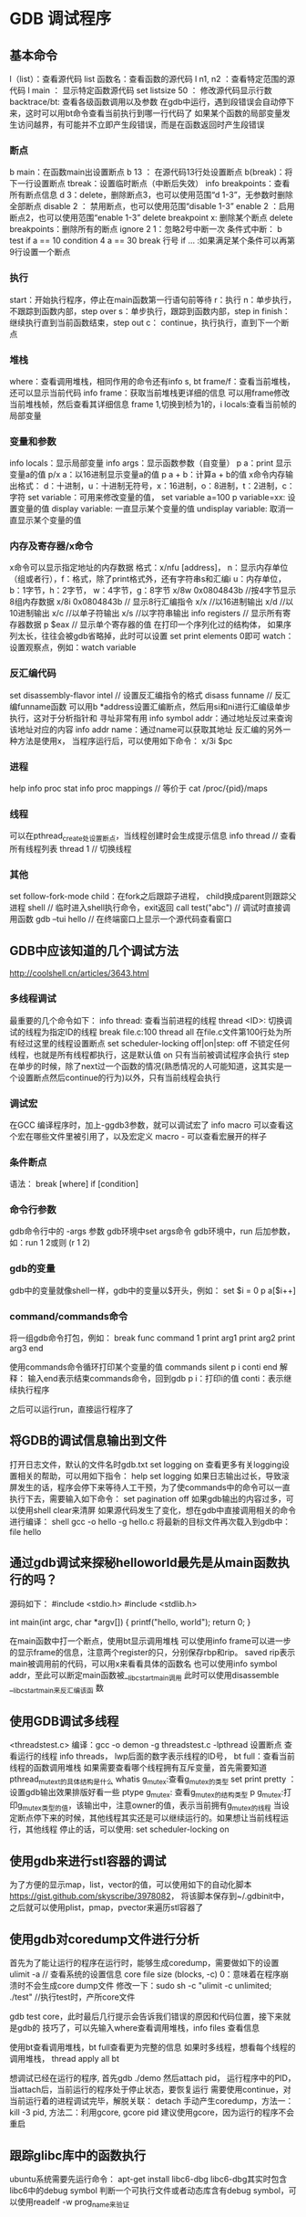 * GDB 调试程序
** 基本命令
   l（list）：查看源代码
   list 函数名：查看函数的源代码
   l n1, n2 ：查看特定范围的源代码
   l main ： 显示特定函数源代码
   set listsize 50 ： 修改源代码显示行数
   backtrace/bt: 查看各级函数调用以及参数
   在gdb中运行，遇到段错误会自动停下来，这时可以用bt命令查看当前执行到哪一行代码了
   如果某个函数的局部变量发生访问越界，有可能并不立即产生段错误，而是在函数返回时产生段错误
*** 断点
    b main：在函数main出设置断点
    b 13 ： 在源代码13行处设置断点
    b(break)：将下一行设置断点
    tbreak：设置临时断点（中断后失效）
    info breakpoints：查看所有断点信息
    d 3：delete，删除断点3，也可以使用范围“d 1-3”，无参数时删除全部断点
    disable 2 ： 禁用断点，也可以使用范围“disable 1-3”
    enable 2 ：启用断点2，也可以使用范围“enable 1-3”
    delete breakpoint x: 删除某个断点
    delete breakpoints：删除所有的断点
    ignore 2 1：忽略2号中断一次
    条件式中断：
    b test if a == 10
    condition 4 a == 30
    break 行号 if ... :如果满足某个条件可以再第9行设置一个断点
*** 执行
    start：开始执行程序，停止在main函数第一行语句前等待
    r：执行
    n：单步执行，不跟踪到函数内部，step over
    s：单步执行，跟踪到函数内部，step in
    finish：继续执行直到当前函数结束，step out
    c： continue，执行执行，直到下一个断点
*** 堆栈
    where：查看调用堆栈，相同作用的命令还有info s, bt
    frame/f：查看当前堆栈，还可以显示当前代码
    info frame：获取当前堆栈更详细的信息
    可以用frame修改当前堆栈帧，然后查看其详细信息
    frame 1,切换到桢为1的，i locals:查看当前帧的局部变量
*** 变量和参数
    info locals：显示局部变量
    info args：显示函数参数（自变量）
    p a：print 显示变量a的值
    p/x a：以16进制显示变量a的值
    p a + b：计算a + b的值
    x命令内存输出格式：
    d：十进制，u：十进制无符号，x：16进制，o：8进制，t：2进制，c：字符
    set variable：可用来修改变量的值， set variable a=100
    p variable=xx: 设置变量的值
    display variable: 一直显示某个变量的值
    undisplay variable: 取消一直显示某个变量的值
*** 内存及寄存器/x命令
    x命令可以显示指定地址的内存数据
    格式：x/nfu [address]，
    n：显示内存单位（组或者行），f：格式，除了print格式外，还有字符串s和汇编i
    u：内存单位，b：1字节，h：2字节， w：4字节，g：8字节
    x/8w 0x0804843b //按4字节显示8组内存数据
    x/8i 0x0804843b // 显示8行汇编指令
    x/x //以16进制输出
    x/d //以10进制输出
    x/c //以单子符输出
    x/s //以字符串输出
    info registers // 显示所有寄存器数据
    p $eax // 显示单个寄存器的值
    在打印一个序列化过的结构体， 如果序列太长，往往会被gdb省略掉，此时可以设置
    set print elements 0即可
    watch：设置观察点，例如：watch variable
*** 反汇编代码
    set disassembly-flavor intel // 设置反汇编指令的格式
    disass funname // 反汇编funname函数
    可以用b *address设置汇编断点，然后用si和ni进行汇编级单步执行，这对于分析指针和
    寻址非常有用
    info symbol addr：通过地址反过来查询该地址对应的内容
    info addr name：通过name可以获取其地址
    反汇编的另外一种方法是使用x， 当程序运行后，可以使用如下命令：
    x/3i $pc
*** 进程
    help info proc stat
    info proc mappings // 等价于 cat /proc/{pid}/maps
*** 线程
    可以在pthread_create处设置断点，当线程创建时会生成提示信息
    info thread // 查看所有线程列表
    thread 1 // 切换线程
*** 其他
    set follow-fork-mode child：在fork之后跟踪子进程， child换成parent则跟踪父进程
    shell // 临时进入shell执行命令，exit返回
    call test("abc") // 调试时直接调用函数
    gdb --tui hello // 在终端窗口上显示一个源代码查看窗口
** GDB中应该知道的几个调试方法
   http://coolshell.cn/articles/3643.html
*** 多线程调试
    最重要的几个命令如下：
    info thread: 查看当前进程的线程
    thread <ID>: 切换调试的线程为指定ID的线程
    break file.c:100 thread all 在file.c文件第100行处为所有经过这里的线程设置断点
    set scheduler-locking off|on|step:
    off 不锁定任何线程，也就是所有线程都执行，这是默认值
    on 只有当前被调试程序会执行
    step 在单步的时候，除了next过一个函数的情况(熟悉情况的人可能知道，这其实是一个设置断点然后continue的行为)以外，只有当前线程会执行
*** 调试宏
    在GCC 编译程序时，加上-ggdb3参数，就可以调试宏了
    info macro 可以查看这个宏在哪些文件里被引用了，以及宏定义
    macro - 可以查看宏展开的样子
*** 条件断点
    语法： break [where] if [condition]
*** 命令行参数
    gdb命令行中的 -args 参数
    gdb环境中set args命令
    gdb环境中，run 后加参数，如：run 1 2或则 (r 1 2)
*** gdb的变量
    gdb中的变量就像shell一样，gdb中的变量以$开头，例如：
    set $i = 0
    p a[$i++]
*** command/commands命令
    将一组gdb命令打包，例如：
    break func
    command 1
    print arg1
    print arg2
    print arg3
    end

    使用commands命令循环打印某个变量的值
    commands
    silent
    p i
    conti
    end
    解释： 输入end表示结束commands命令，回到gdb
    p i：打印i的值
    conti：表示继续执行程序

    之后可以运行run，直接运行程序了
** 将GDB的调试信息输出到文件
   打开日志文件，默认的文件名时gdb.txt
   set logging on
   查看更多有关logging设置相关的帮助，可以用如下指令：
   help set logging
   如果日志输出过长，导致滚屏发生的话，程序会停下来等待人工干预，为了使commands中的命令可以一直
   执行下去，需要输入如下命令：
   set pagination off
   如果gdb输出的内容过多，可以使用shell clear来清屏
   如果源代码发生了变化，想在gdb中直接调用相关的命令进行编译：
   shell gcc -o hello -g hello.c
   将最新的目标文件再次载入到gdb中： file hello
** 通过gdb调试来探秘helloworld最先是从main函数执行的吗？
   源码如下：
   #include <stdio.h>
   #include <stdlib.h>
   
   int main(int argc, char *argv[]) {
   printf("hello, world\n");
   return 0;
   }

   在main函数中打一个断点，使用bt显示调用堆栈
   可以使用info frame可以进一步的显示frame的信息，注意两个register的只，分别保存rbp和rip。
   saved rip表示main被调用前的代码，可以用x来看看具体的函数名
   也可以使用info symbol addr，至此可以断定main函数被__libc_start_main调用
   此时可以使用disassemble __libc_start_main来反汇编该函    数
   
** 使用GDB调试多线程
   <threadstest.c>
   编译：gcc -o demon -g threadstest.c -lpthread
   设置断点
   查看运行的线程
   info threads， lwp后面的数字表示线程的ID号，
   bt full：查看当前线程的函数调用堆栈
   如果需要查看哪个线程拥有互斥变量，首先需要知道pthread_mutex_t的具体结构是什么
   whatis g_mutex:查看g_mutex的类型
   set print pretty ： 设置gdb输出效果排版好看一些
   ptype g_mutex: 查看g_mutex的结构类型
   p g_mutex:打印g_mutex类型的值，该输出中，注意owner的值，表示当前拥有g_mutex的线程
   当设定断点停下来的时候，其他线程其实还是可以继续运行的。如果想让当前线程运行，其他线程
   停止的话，可以使用: set scheduler-locking on
** 使用gdb来进行stl容器的调试
   为了方便的显示map，list，vector的值，可以使用如下的自动化脚本
   https://gist.github.com/skyscribe/3978082，
   将该脚本保存到~/.gdbinit中，之后就可以使用plist，pmap，pvector来遍历stl容器了
** 使用gdb对coredump文件进行分析
   首先为了能让运行的程序在运行时，能够生成coredump，需要做如下的设置
   ulimit -a // 查看系统的设置信息
   core file size (blocks, -c) 0：意味着在程序崩溃时不会生成core dump文件
   修改一下：sudo sh -c "ulimit -c unlimited; ./test" //执行test时，产所core文件
   
   gdb test core，此时最后几行提示会告诉我们错误的原因和代码位置，接下来就是gdb的
   技巧了，可以先输入where查看调用堆栈，info files 查看信息

   使用bt查看调用堆栈，bt full查看更为完整的信息
   如果时多线程，想看每个线程的调用堆栈， thread apply all bt

   想调试已经在运行的程序, 首先gdb ./demo
   然后attach pid， 运行程序中的PID，当attach后，当前运行的程序处于停止状态，要恢复运行
   需要使用continue，对当前运行着的进程调试完毕，解脱关联： detach
   手动产生coredump，方法一：kill -3 pid, 方法二：利用gcore, gcore pid
   建议使用gcore，因为运行的程序不会重启
** 跟踪glibc库中的函数执行
   ubuntu系统需要先运行命令： apt-get install libc6-dbg
   libc6-dbg其实时包含libc6中的debug symbol
   判断一个可执行文件或者动态库含有debug symbol，可以使用readelf -w prog_name来验证
   
